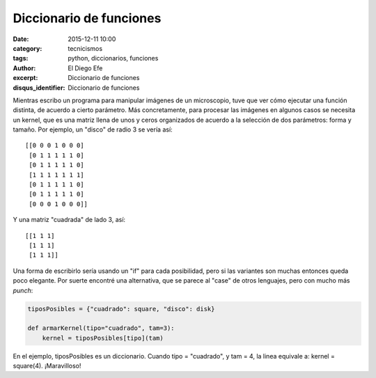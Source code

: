 Diccionario de funciones
########################

:date: 2015-12-11 10:00
:category: tecnicismos
:tags: python, diccionarios, funciones
:author: El Diego Efe
:excerpt: Diccionario de funciones
:disqus_identifier: Diccionario de funciones

Mientras escribo un programa para manipular imágenes de un microscopio, tuve que
ver cómo ejecutar una función distinta, de acuerdo a cierto parámetro. Más
concretamente, para procesar las imágenes en algunos casos se necesita un
kernel, que es una matriz llena de unos y ceros organizados de acuerdo a la
selección de dos parámetros: forma y tamaño. Por ejemplo, un "disco" de radio 3
se vería así:

::

    [[0 0 0 1 0 0 0]
     [0 1 1 1 1 1 0]
     [0 1 1 1 1 1 0]
     [1 1 1 1 1 1 1]
     [0 1 1 1 1 1 0]
     [0 1 1 1 1 1 0]
     [0 0 0 1 0 0 0]]

Y una matriz "cuadrada" de lado 3, así:

::

    [[1 1 1]
     [1 1 1]
     [1 1 1]]

Una forma de escribirlo sería usando un "if" para cada posibilidad, pero si las
variantes son muchas entonces queda poco elegante. Por suerte encontré una
alternativa, que se parece al "case" de otros lenguajes, pero con mucho más
*punch*:

.. code-block:: python

    tiposPosibles = {"cuadrado": square, "disco": disk}

    def armarKernel(tipo="cuadrado", tam=3):
        kernel = tiposPosibles[tipo](tam)


En el ejemplo, tiposPosibles es un diccionario. Cuando tipo = "cuadrado", y tam
= 4, la linea equivale a: kernel = square(4). ¡Maravilloso!
